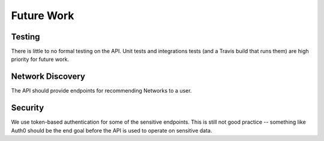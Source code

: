 ===========
Future Work
===========

.. _future-work:

Testing
=======
There is little to no formal testing on the API.  Unit tests and integrations tests
(and a Travis build that runs them) are high priority for future work.

Network Discovery
=================
The API should provide endpoints for recommending Networks to a user.

Security
========
We use token-based authentication for some of the sensitive endpoints. This is
still not good practice -- something like Auth0 should be the end goal before
the API is used to operate on sensitive data.
